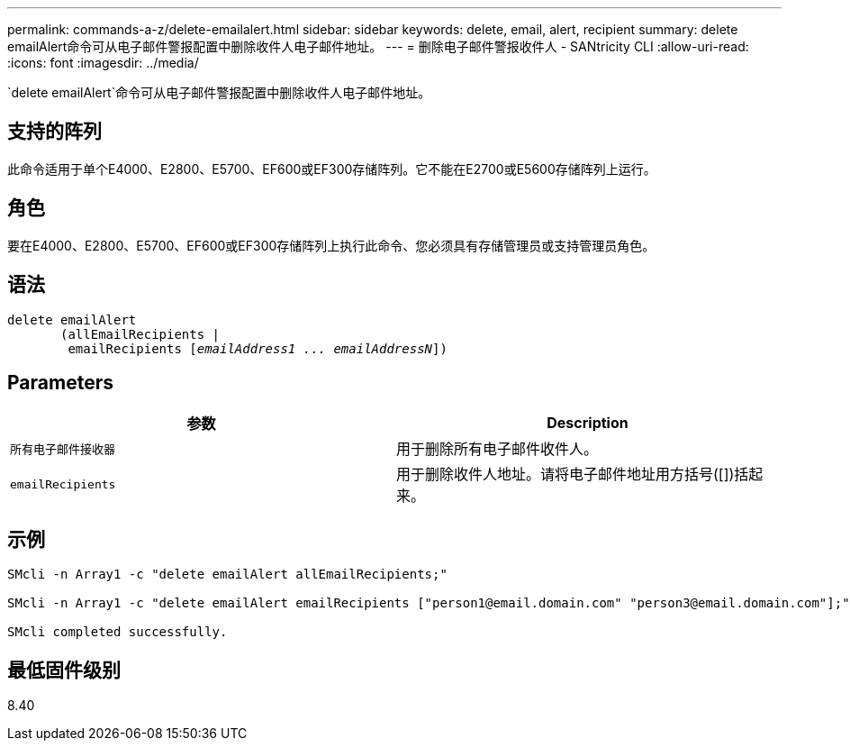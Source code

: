 ---
permalink: commands-a-z/delete-emailalert.html 
sidebar: sidebar 
keywords: delete, email, alert, recipient 
summary: delete emailAlert命令可从电子邮件警报配置中删除收件人电子邮件地址。 
---
= 删除电子邮件警报收件人 - SANtricity CLI
:allow-uri-read: 
:icons: font
:imagesdir: ../media/


[role="lead"]
`delete emailAlert`命令可从电子邮件警报配置中删除收件人电子邮件地址。



== 支持的阵列

此命令适用于单个E4000、E2800、E5700、EF600或EF300存储阵列。它不能在E2700或E5600存储阵列上运行。



== 角色

要在E4000、E2800、E5700、EF600或EF300存储阵列上执行此命令、您必须具有存储管理员或支持管理员角色。



== 语法

[source, cli, subs="+macros"]
----
delete emailAlert
       (allEmailRecipients |
        emailRecipients pass:quotes[[_emailAddress1 ... emailAddressN_]])
----


== Parameters

|===
| 参数 | Description 


 a| 
`所有电子邮件接收器`
 a| 
用于删除所有电子邮件收件人。



 a| 
`emailRecipients`
 a| 
用于删除收件人地址。请将电子邮件地址用方括号([])括起来。

|===


== 示例

[listing]
----

SMcli -n Array1 -c "delete emailAlert allEmailRecipients;"

SMcli -n Array1 -c "delete emailAlert emailRecipients ["person1@email.domain.com" "person3@email.domain.com"];"

SMcli completed successfully.
----


== 最低固件级别

8.40
